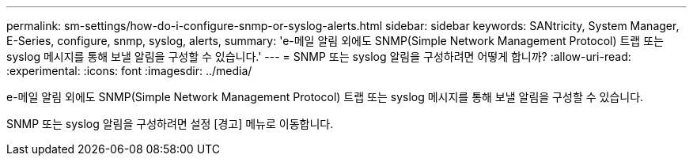 ---
permalink: sm-settings/how-do-i-configure-snmp-or-syslog-alerts.html 
sidebar: sidebar 
keywords: SANtricity, System Manager, E-Series, configure, snmp, syslog, alerts, 
summary: 'e-메일 알림 외에도 SNMP(Simple Network Management Protocol) 트랩 또는 syslog 메시지를 통해 보낼 알림을 구성할 수 있습니다.' 
---
= SNMP 또는 syslog 알림을 구성하려면 어떻게 합니까?
:allow-uri-read: 
:experimental: 
:icons: font
:imagesdir: ../media/


[role="lead"]
e-메일 알림 외에도 SNMP(Simple Network Management Protocol) 트랩 또는 syslog 메시지를 통해 보낼 알림을 구성할 수 있습니다.

SNMP 또는 syslog 알림을 구성하려면 설정 [경고] 메뉴로 이동합니다.
